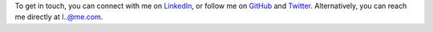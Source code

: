 .. title: Contact
.. slug: contact
.. date: 2015-04-02 00:36:05 UTC+11:00
.. tags: 
.. category: 
.. link: 
.. description: 
.. type: text

To get in touch, you can connect with me on `LinkedIn`_, or follow me on 
`GitHub`_ and `Twitter`_. Alternatively, you can reach me directly at `l..@me.com`_.

.. _`l..@me.com`: 
   http://www.google.com/recaptcha/mailhide/d?k=01ZGES3iSWmUwr35sEbB8-VA==&
   c=PeD7vZlw1_DRu8fsayKDuVdVl_rtu18xfsGBgyvNXwc=
.. _`LinkedIn`: http://www.linkedin.com/in/ltiao
.. _`GitHub`: http://github.com/ltiao
.. _`Twitter`: http://twitter.com/louistiao